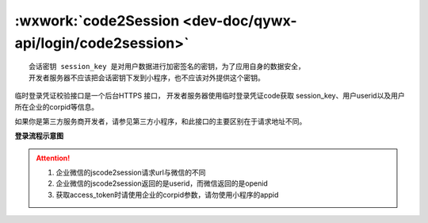 :wxwork:`code2Session <dev-doc/qywx-api/login/code2session>`
====================================================================

::

  会话密钥 session_key 是对用户数据进行加密签名的密钥，为了应用自身的数据安全，
  开发者服务器不应该把会话密钥下发到小程序，也不应该对外提供这个密钥。

临时登录凭证校验接口是一个后台HTTPS 接口，
开发者服务器使用临时登录凭证code获取 session_key、用户userid以及用户所在企业的corpid等信息。

如果你是第三方服务商开发者，请参见第三方小程序，和此接口的主要区别在于请求地址不同。

**登录流程示意图**

.. image:: https://p.qpic.cn/pic_wework/2037829553/1d1bc71204c483503a4ca9747538a64e0ae8643e76a41d7e/0?t=19042217


.. index::
   single: miniprogram/jscode2session

.. http:get:: <qyapi>/miniprogram/jscode2session

  :query access_token: 必选 调用接口凭证(注意，此处的access_token 是企业微信应用的access_token，获取方法参见“获取access_token”。要求必须由该小程序关联的应用的secret获取
  :query js_code: 必选 登录时获取的 code
  :query grant_type: 必选 此处固定为 ``authorization_code``
  :权限说明: access_token必须是与小程序关联的应用secret所获得。
  :>json string corpid: 用户所属企业的corpid
  :>json string userid: 用户在企业内的UserID，对应管理端的帐号，企业内唯一。注意：如果该企业没有关联该小程序，则此处返回加密的userid
  :>json string session_key: 会话密钥
  :>json number errcode: 错误码，真确时候返回 ``0``
  :>json number errmsg: 错误信息，正确时候返回 ``ok``。更多错误码的说明请查看 :wework:`企业微信全局错误码说明 <90139/90313>`。

.. attention::

  1. 企业微信的jscode2session请求url与微信的不同
  2. 企业微信的jscode2session返回的是userid，而微信返回的是openid
  3. 获取access_token时请使用企业的corpid参数，请勿使用小程序的appid
